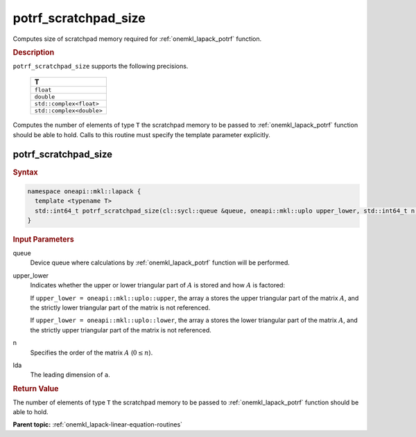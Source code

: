 .. SPDX-FileCopyrightText: 2019-2020 Intel Corporation
..
.. SPDX-License-Identifier: CC-BY-4.0

.. _onemkl_lapack_potrf_scratchpad_size:

potrf_scratchpad_size
=====================

Computes size of scratchpad memory required for :ref:`onemkl_lapack_potrf` function.

.. container:: section

  .. rubric:: Description
         
``potrf_scratchpad_size`` supports the following precisions.

     .. list-table:: 
        :header-rows: 1

        * -  T 
        * -  ``float`` 
        * -  ``double`` 
        * -  ``std::complex<float>`` 
        * -  ``std::complex<double>`` 

Computes the number of elements of type ``T`` the scratchpad memory to be passed to :ref:`onemkl_lapack_potrf` function should be able to hold.
Calls to this routine must specify the template parameter explicitly.

potrf_scratchpad_size
---------------------

.. container:: section

  .. rubric:: Syntax
         
.. code-block:: cpp

    namespace oneapi::mkl::lapack {
      template <typename T>
      std::int64_t potrf_scratchpad_size(cl::sycl::queue &queue, oneapi::mkl::uplo upper_lower, std::int64_t n, std::int64_t lda) 
    }

.. container:: section

  .. rubric:: Input Parameters

queue
   Device queue where calculations by :ref:`onemkl_lapack_potrf` function will be performed.

upper_lower
   Indicates whether the upper or lower triangular part of :math:`A` is
   stored and how :math:`A` is factored:

   If ``upper_lower = oneapi::mkl::uplo::upper``, the array ``a`` stores the
   upper triangular part of the matrix :math:`A`, and the strictly lower
   triangular part of the matrix is not referenced.

   If ``upper_lower = oneapi::mkl::uplo::lower``, the array ``a`` stores the
   lower triangular part of the matrix :math:`A`, and the strictly upper
   triangular part of the matrix is not referenced.

n
   Specifies the order of the matrix :math:`A` (:math:`0 \le n`).

lda
   The leading dimension of ``a``.

.. container:: section

  .. rubric:: Return Value

The number of elements of type ``T`` the scratchpad memory to be passed to :ref:`onemkl_lapack_potrf` function should be able to hold.

**Parent topic:** :ref:`onemkl_lapack-linear-equation-routines`


